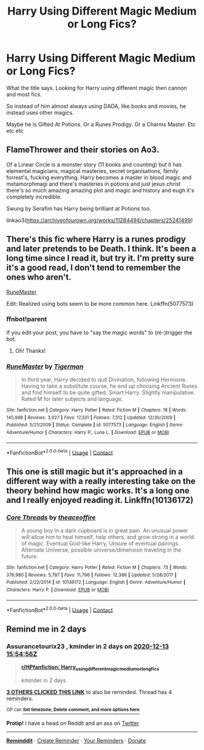 #+TITLE: Harry Using Different Magic Medium or Long Fics?

* Harry Using Different Magic Medium or Long Fics?
:PROPERTIES:
:Author: Ayserra
:Score: 12
:DateUnix: 1607696468.0
:DateShort: 2020-Dec-11
:FlairText: Recommendation
:END:
What the title says. Looking for Harry using different magic then cannon and most fics.

So instead of him almost always using DADA, like books and movies, he instead uses other magics.

Maybe he is Gifted At Potions. Or a Runes Prodigy. Or a Charms Master. Etc etc etc


** FlameThrower and their stories on Ao3.

Of a Linear Circle is a monster story (11 books and counting) but it has elemental magicians, magical masteries, secret organisations, family forrest's, fucking everything. Harry becomes a master in blood magic and metamorphmagi and there's masteries in potions and just jesus christ there's so much amazing amazing plot and magic and history and eugh it's completely incredible.

Swung by Serafim has Harry being brilliant at Potions too.

linkao3([[https://archiveofourown.org/works/11284494/chapters/25241499]])
:PROPERTIES:
:Author: WhistlingBanshee
:Score: 3
:DateUnix: 1607723259.0
:DateShort: 2020-Dec-12
:END:


** There's this fic where Harry is a runes prodigy and later pretends to be Death. I think. It's been a long time since I read it, but try it. I'm pretty sure it's a good read, I don't tend to remember the ones who aren't.

[[https://www.fanfiction.net/s/5077573/1/RuneMaster][RuneMaster]]

Edit: Realized using bots seem to be more common here. Linkffn(5077573)
:PROPERTIES:
:Author: Illusions_Of_Spades
:Score: 2
:DateUnix: 1607735387.0
:DateShort: 2020-Dec-12
:END:

*** ffnbot!parent

If you edit your post, you have to "say the magic words" to (re-)trigger the bot.
:PROPERTIES:
:Author: PsiGuy60
:Score: 2
:DateUnix: 1607765872.0
:DateShort: 2020-Dec-12
:END:

**** Oh! Thanks!
:PROPERTIES:
:Author: Illusions_Of_Spades
:Score: 2
:DateUnix: 1607767698.0
:DateShort: 2020-Dec-12
:END:


*** [[https://www.fanfiction.net/s/5077573/1/][*/RuneMaster/*]] by [[https://www.fanfiction.net/u/397906/Tigerman][/Tigerman/]]

#+begin_quote
  In third year, Harry decided to quit Divination, following Hermione. Having to take a substitute course, he end up choosing Ancient Runes and find himself to be quite gifted. Smart Harry. Slightly manipulative. Rated M for later subjects and language.
#+end_quote

^{/Site/:} ^{fanfiction.net} ^{*|*} ^{/Category/:} ^{Harry} ^{Potter} ^{*|*} ^{/Rated/:} ^{Fiction} ^{M} ^{*|*} ^{/Chapters/:} ^{18} ^{*|*} ^{/Words/:} ^{145,998} ^{*|*} ^{/Reviews/:} ^{3,927} ^{*|*} ^{/Favs/:} ^{17,331} ^{*|*} ^{/Follows/:} ^{7,312} ^{*|*} ^{/Updated/:} ^{12/30/2009} ^{*|*} ^{/Published/:} ^{5/21/2009} ^{*|*} ^{/Status/:} ^{Complete} ^{*|*} ^{/id/:} ^{5077573} ^{*|*} ^{/Language/:} ^{English} ^{*|*} ^{/Genre/:} ^{Adventure/Humor} ^{*|*} ^{/Characters/:} ^{Harry} ^{P.,} ^{Luna} ^{L.} ^{*|*} ^{/Download/:} ^{[[http://www.ff2ebook.com/old/ffn-bot/index.php?id=5077573&source=ff&filetype=epub][EPUB]]} ^{or} ^{[[http://www.ff2ebook.com/old/ffn-bot/index.php?id=5077573&source=ff&filetype=mobi][MOBI]]}

--------------

*FanfictionBot*^{2.0.0-beta} | [[https://github.com/FanfictionBot/reddit-ffn-bot/wiki/Usage][Usage]] | [[https://www.reddit.com/message/compose?to=tusing][Contact]]
:PROPERTIES:
:Author: FanfictionBot
:Score: 1
:DateUnix: 1607765897.0
:DateShort: 2020-Dec-12
:END:


** This one is still magic but it's approached in a different way with a really interesting take on the theory behind how magic works. It's a long one and I really enjoyed reading it. Linkffn(10136172)
:PROPERTIES:
:Author: H_S_P
:Score: 2
:DateUnix: 1607743818.0
:DateShort: 2020-Dec-12
:END:

*** [[https://www.fanfiction.net/s/10136172/1/][*/Core Threads/*]] by [[https://www.fanfiction.net/u/4665282/theaceoffire][/theaceoffire/]]

#+begin_quote
  A young boy in a dark cupboard is in great pain. An unusual power will allow him to heal himself, help others, and grow strong in a world of magic. Eventual God-like Harry, Unsure of eventual pairings. Alternate Universe, possible universe/dimension traveling in the future.
#+end_quote

^{/Site/:} ^{fanfiction.net} ^{*|*} ^{/Category/:} ^{Harry} ^{Potter} ^{*|*} ^{/Rated/:} ^{Fiction} ^{M} ^{*|*} ^{/Chapters/:} ^{73} ^{*|*} ^{/Words/:} ^{376,980} ^{*|*} ^{/Reviews/:} ^{5,787} ^{*|*} ^{/Favs/:} ^{11,796} ^{*|*} ^{/Follows/:} ^{12,386} ^{*|*} ^{/Updated/:} ^{5/28/2017} ^{*|*} ^{/Published/:} ^{2/22/2014} ^{*|*} ^{/id/:} ^{10136172} ^{*|*} ^{/Language/:} ^{English} ^{*|*} ^{/Genre/:} ^{Adventure/Humor} ^{*|*} ^{/Characters/:} ^{Harry} ^{P.} ^{*|*} ^{/Download/:} ^{[[http://www.ff2ebook.com/old/ffn-bot/index.php?id=10136172&source=ff&filetype=epub][EPUB]]} ^{or} ^{[[http://www.ff2ebook.com/old/ffn-bot/index.php?id=10136172&source=ff&filetype=mobi][MOBI]]}

--------------

*FanfictionBot*^{2.0.0-beta} | [[https://github.com/FanfictionBot/reddit-ffn-bot/wiki/Usage][Usage]] | [[https://www.reddit.com/message/compose?to=tusing][Contact]]
:PROPERTIES:
:Author: FanfictionBot
:Score: 1
:DateUnix: 1607743835.0
:DateShort: 2020-Dec-12
:END:


** Remind me in 2 days
:PROPERTIES:
:Author: Assurancetourix23
:Score: 1
:DateUnix: 1607702096.0
:DateShort: 2020-Dec-11
:END:

*** *Assurancetourix23* , kminder in *2 days* on [[https://www.reminddit.com/time?dt=2020-12-13%2015:54:56Z&reminder_id=a6c34686292c492f840df530dc73972b&subreddit=HPfanfiction][*2020-12-13 15:54:56Z*]]

#+begin_quote
  [[/r/HPfanfiction/comments/kb3nhv/harry_using_different_magic_medium_or_long_fics/gfegoc0/?context=3][*r/HPfanfiction: Harry_using_different_magic_medium_or_long_fics*]]

  kminder in 2 days
#+end_quote

[[https://reddit.com/message/compose/?to=remindditbot&subject=Reminder%20from%20Link&message=your_message%0Akminder%202020-12-13T15%3A54%3A56%0A%0A%0A%0A---Server%20settings%20below.%20Do%20not%20change---%0A%0Apermalink%21%20%2Fr%2FHPfanfiction%2Fcomments%2Fkb3nhv%2Fharry_using_different_magic_medium_or_long_fics%2Fgfegoc0%2F][*3 OTHERS CLICKED THIS LINK*]] to also be reminded. Thread has 4 reminders.

^{OP can} [[https://www.reminddit.com/time?dt=2020-12-13%2015:54:56Z&reminder_id=a6c34686292c492f840df530dc73972b&subreddit=HPfanfiction][^{*Set timezone, Delete comment, and more options here*}]]

*Protip!* I have a head on Reddit and an ass on [[https://twitter.com/remindditbot][Twitter]]

--------------

[[https://www.reminddit.com][*Reminddit*]] · [[https://reddit.com/message/compose/?to=remindditbot&subject=Reminder&message=your_message%0A%0Akminder%20time_or_time_from_now][Create Reminder]] · [[https://reddit.com/message/compose/?to=remindditbot&subject=List%20Of%20Reminders&message=listReminders%21][Your Reminders]] · [[https://paypal.me/reminddit][Donate]]
:PROPERTIES:
:Author: remindditbot
:Score: 1
:DateUnix: 1607702344.0
:DateShort: 2020-Dec-11
:END:
